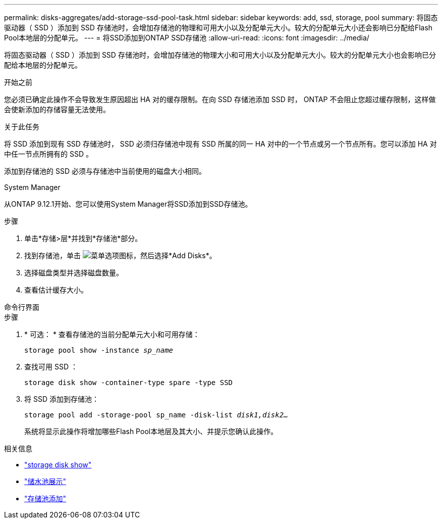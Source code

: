 ---
permalink: disks-aggregates/add-storage-ssd-pool-task.html 
sidebar: sidebar 
keywords: add, ssd, storage, pool 
summary: 将固态驱动器（ SSD ）添加到 SSD 存储池时，会增加存储池的物理和可用大小以及分配单元大小。较大的分配单元大小还会影响已分配给Flash Pool本地层的分配单元。 
---
= 将SSD添加到ONTAP SSD存储池
:allow-uri-read: 
:icons: font
:imagesdir: ../media/


[role="lead"]
将固态驱动器（ SSD ）添加到 SSD 存储池时，会增加存储池的物理大小和可用大小以及分配单元大小。较大的分配单元大小也会影响已分配给本地层的分配单元。

.开始之前
您必须已确定此操作不会导致发生原因超出 HA 对的缓存限制。在向 SSD 存储池添加 SSD 时， ONTAP 不会阻止您超过缓存限制，这样做会使新添加的存储容量无法使用。

.关于此任务
将 SSD 添加到现有 SSD 存储池时， SSD 必须归存储池中现有 SSD 所属的同一 HA 对中的一个节点或另一个节点所有。您可以添加 HA 对中任一节点所拥有的 SSD 。

添加到存储池的 SSD 必须与存储池中当前使用的磁盘大小相同。

[role="tabbed-block"]
====
.System Manager
--
从ONTAP 9.12.1开始、您可以使用System Manager将SSD添加到SSD存储池。

.步骤
. 单击*存储>层*并找到*存储池*部分。
. 找到存储池，单击 image:icon_kabob.gif["菜单选项图标"]，然后选择*Add Disks*。
. 选择磁盘类型并选择磁盘数量。
. 查看估计缓存大小。


--
.命令行界面
--
.步骤
. * 可选： * 查看存储池的当前分配单元大小和可用存储：
+
`storage pool show -instance _sp_name_`

. 查找可用 SSD ：
+
`storage disk show -container-type spare -type SSD`

. 将 SSD 添加到存储池：
+
`storage pool add -storage-pool sp_name -disk-list _disk1,disk2…_`

+
系统将显示此操作将增加哪些Flash Pool本地层及其大小、并提示您确认此操作。



--
====
.相关信息
* link:https://docs.netapp.com/us-en/ontap-cli/storage-disk-show.html["storage disk show"^]
* link:https://docs.netapp.com/us-en/ontap-cli/storage-pool-show.html["储水池展示"^]
* link:https://docs.netapp.com/us-en/ontap-cli/storage-pool-add.html["存储池添加"^]


